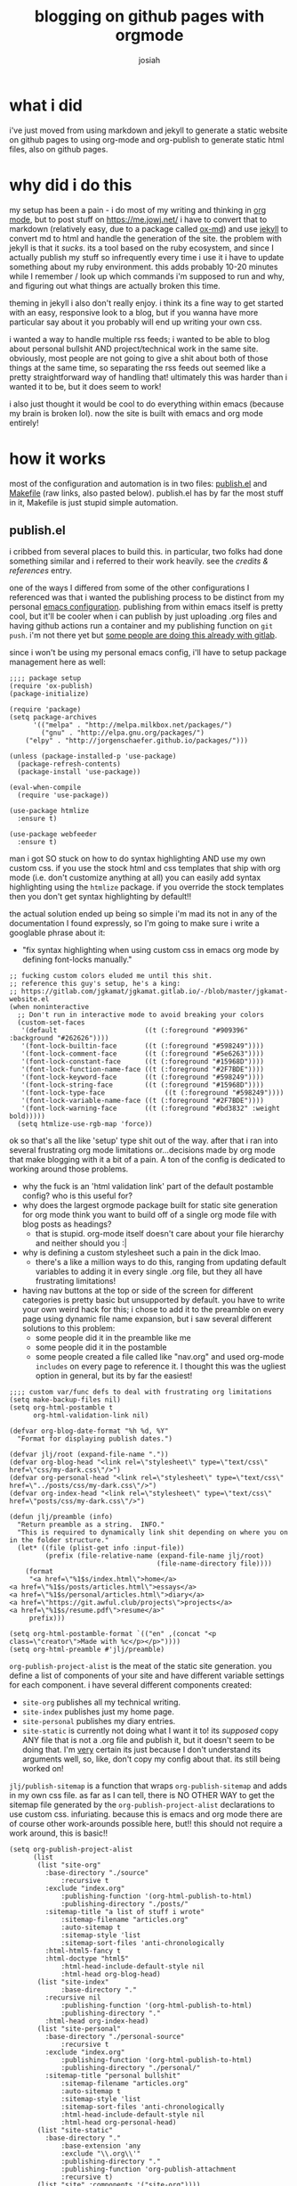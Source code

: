 #+OPTIONS: num:nil
#+OPTIONS: toc:nil
#+TITLE: blogging on github pages with orgmode
#+AUTHOR: josiah
#+CATEGORY: orgmode

* what i did
i've just moved from using markdown and jekyll to generate a static website on github pages to using org-mode and org-publish to generate static html files, also on github pages.

* why did i do this
my setup has been a pain - i do most of my writing and thinking in [[https://orgmode.org/][org mode]], but to post stuff on https://me.jowj.net/ i have to convert that to markdown (relatively easy, due to a package called [[https://github.com/emacsmirror/org/blob/master/lisp/ox-md.el][ox-md]]) and use [[https://jekyllrb.com/][jekyll]] to convert md to html and handle the generation of the site. the problem with jekyll is that it /sucks/. its a tool based on the ruby ecosystem, and since I actually publish my stuff so infrequently every time i use it i have to update something about my ruby environment. this adds probably 10-20 minutes while I remember / look up which commands i'm supposed to run and why, and figuring out what things are actually broken this time.


  theming in jekyll i also don't really enjoy. i think its a fine way to get started with an easy, responsive look to a blog, but if you wanna have more particular say about it you probably will end up writing your own css. 


  i wanted a way to handle multiple rss feeds; i wanted to be able to blog about personal bullshit AND project/technical work in the same site. obviously, most people are not going to give a shit about both of those things at the same time, so separating the rss feeds out seemed like a pretty straightforward way of handling that! ultimately this was harder than i wanted it to be, but it does seem to work!


  i also just thought it would be cool to do everything within emacs (because my brain is broken lol). now the site is built with emacs and org mode entirely! 

* how it works
most of the configuration and automation is in two files: [[https://github.com/jowj/jowj.github.io/blob/master/publish.el][publish.el]] and [[https://github.com/jowj/jowj.github.io/blob/master/Makefile][Makefile]] (raw links, also pasted below). publish.el has by far the most stuff in it, Makefile is just stupid simple automation.
** publish.el
i cribbed from several places to build this. in particular, two folks had done something similar and i referred to their work heavily. see the [[*credits & references][credits & references]] entry.

one of the ways I differed from some of the other configurations I referenced was that i wanted the publishing process to be distinct from my personal [[https://git.awful.club/jowj/chd/src/branch/master/.emacs.d][emacs configuration]]. publishing from within emacs itself is pretty cool, but it'll be cooler when i can publish by just uploading .org files and having github actions run a container and my publishing function on ~git push~. i'm not there yet but [[https://gjhenrique.com/meta.html][some people are doing this already with gitlab]].

since i won't be using my personal emacs config, i'll have to setup package management here as well:
#+NAME: handle package setup
#+BEGIN_SRC elisp
;;;; package setup
(require 'ox-publish)
(package-initialize)

(require 'package)
(setq package-archives
      '(("melpa" . "http://melpa.milkbox.net/packages/")
        ("gnu" . "http://elpa.gnu.org/packages/")
	("elpy" . "http://jorgenschaefer.github.io/packages/")))

(unless (package-installed-p 'use-package)
  (package-refresh-contents)
  (package-install 'use-package))

(eval-when-compile
  (require 'use-package))

(use-package htmlize
  :ensure t)

(use-package webfeeder
  :ensure t)
#+END_SRC

man i got SO stuck on how to do syntax highlighting AND use my own custom css. if you use the stock html and css templates that ship with org mode (i.e. don't customize anything at all) you can easily add syntax highlighting using the ~htmlize~ package. if you override the stock templates then you don't get syntax highlighting by default!! 

the actual solution ended up being so simple i'm mad its not in any of the documentation I found expressly, so I'm going to make sure i write a googlable phrase about it:

- "fix syntax highlighting when using custom css in emacs org mode by defining font-locks manually."

#+NAME: fix syntax highlighting.
#+BEGIN_SRC elisp
;; fucking custom colors eluded me until this shit.
;; reference this guy's setup, he's a king:
;; https://gitlab.com/jgkamat/jgkamat.gitlab.io/-/blob/master/jgkamat-website.el
(when noninteractive
  ;; Don't run in interactive mode to avoid breaking your colors
  (custom-set-faces
   '(default                      ((t (:foreground "#909396" :background "#262626"))))
   '(font-lock-builtin-face       ((t (:foreground "#598249"))))
   '(font-lock-comment-face       ((t (:foreground "#5e6263"))))
   '(font-lock-constant-face      ((t (:foreground "#15968D"))))
   '(font-lock-function-name-face ((t (:foreground "#2F7BDE"))))
   '(font-lock-keyword-face       ((t (:foreground "#598249"))))
   '(font-lock-string-face        ((t (:foreground "#15968D"))))
   '(font-lock-type-face		       ((t (:foreground "#598249"))))
   '(font-lock-variable-name-face ((t (:foreground "#2F7BDE"))))
   '(font-lock-warning-face       ((t (:foreground "#bd3832" :weight bold)))))
  (setq htmlize-use-rgb-map 'force))
#+END_SRC

ok so that's all the like 'setup' type shit out of the way. after that i ran into several frustrating org mode limitations or...decisions made by org mode that make blogging with it a bit of a pain. A ton of the config is dedicated to working around those problems.

- why the fuck is an 'html validation link' part of the default postamble config? who is this useful for?
- why does the largest orgmode package built for static site generation for org mode think you want to build off of a single org mode file with blog posts as headings?
  - that is stupid. org-mode itself doesn't care about your file hierarchy and neither should you :|
- why is defining a custom stylesheet such a pain in the dick lmao.
  - there's a like a million ways to do this, ranging from updating default variables to adding it in every single .org file, but they all have frustrating limitations!
- having nav buttons at the top or side of the screen for different categories is pretty basic but unsupported by default. you have to write your own weird hack for this; i chose to add it to the preamble on every page using dynamic file name expansion, but i saw several different solutions to this problem:
  - some people did it in the preamble like me
  - some people did it in the postamble
  - some people created a file called like "nav.org" and used org-mode ~includes~ on every page to reference it. I thought this was the ugliest option in general, but its by far the easiest!

#+BEGIN_SRC elisp
;;;; custom var/func defs to deal with frustrating org limitations
(setq make-backup-files nil)
(setq org-html-postamble t
      org-html-validation-link nil)

(defvar org-blog-date-format "%h %d, %Y"
  "Format for displaying publish dates.")

(defvar jlj/root (expand-file-name "."))
(defvar org-blog-head "<link rel=\"stylesheet\" type=\"text/css\" href=\"css/my-dark.css\"/>")
(defvar org-personal-head "<link rel=\"stylesheet\" type=\"text/css\" href=\"../posts/css/my-dark.css\"/>")
(defvar org-index-head "<link rel=\"stylesheet\" type=\"text/css\" href=\"posts/css/my-dark.css\"/>")

(defun jlj/preamble (info)
  "Return preamble as a string.  INFO."
  "This is required to dynamically link shit depending on where you on in the folder structure."
  (let* ((file (plist-get info :input-file))
         (prefix (file-relative-name (expand-file-name jlj/root)
                                     (file-name-directory file))))
    (format
     "<a href=\"%1$s/index.html\">home</a>
<a href=\"%1$s/posts/articles.html\">essays</a>
<a href=\"%1$s/personal/articles.html\">diary</a>
<a href=\"https://git.awful.club/projects\">projects</a>
<a href=\"%1$s/resume.pdf\">resume</a>"
     prefix)))

(setq org-html-postamble-format `(("en" ,(concat "<p class=\"creator\">Made with %c</p></p>"))))
(setq org-html-preamble #'jlj/preamble)
#+END_SRC

~org-publish-project-alist~ is the meat of the static site generation. you define a list of components of your site and have different variable settings for each component. i have several different components created:

- ~site-org~ publishes all my technical writing.
- ~site-index~ publishes just my home page.
- ~site-personal~ publishes my diary entries.
- ~site-static~ is currently not doing what I want it to! its /supposed/ copy ANY file that is not a .org file and publish it, but it doesn't seem to be doing that. I'm _very_ certain its just because I don't understand its arguments well, so, like, don't copy my config about that. its still being worked on!

~jlj/publish-sitemap~ is a function that wraps ~org-publish-sitemap~ and adds in my own css file. as far as I can tell, there is NO OTHER WAY to get the sitemap file generated by the ~org-publish-project-alist~ declarations to use custom css. infuriating.  because this is emacs and org mode there are of course other work-arounds possible here, but!! this should not require a work around, this is basic!!

#+NAME: Configuring org-publish-project-alist
#+BEGIN_SRC elisp
(setq org-publish-project-alist
      (list
       (list "site-org"
	     :base-directory "./source"
             :recursive t
	     :exclude "index.org"
             :publishing-function '(org-html-publish-to-html)
             :publishing-directory "./posts/"
	     :sitemap-title "a list of stuff i wrote"
             :sitemap-filename "articles.org"
             :auto-sitemap t
             :sitemap-style 'list
             :sitemap-sort-files 'anti-chronologically
	     :html-html5-fancy t
	     :html-doctype "html5"
             :html-head-include-default-style nil
             :html-head org-blog-head)
       (list "site-index"
       	     :base-directory "."
	     :recursive nil
       	     :publishing-function '(org-html-publish-to-html)
       	     :publishing-directory "."
	     :html-head org-index-head)
       (list "site-personal"
	     :base-directory "./personal-source"
             :recursive t
	     :exclude "index.org"
             :publishing-function '(org-html-publish-to-html)
             :publishing-directory "./personal/"
	     :sitemap-title "personal bullshit"
             :sitemap-filename "articles.org"
             :auto-sitemap t
             :sitemap-style 'list
             :sitemap-sort-files 'anti-chronologically
             :html-head-include-default-style nil
             :html-head org-personal-head)
       (list "site-static"
	     :base-directory "."
             :base-extension 'any
             :exclude "\\.org\\'"
             :publishing-directory "."
             :publishing-function 'org-publish-attachment
             :recursive t)
       (list "site" :components '("site-org"))))



(defun jlj/publish-sitemap (title list)
  "Replace org-publish-sitemap.  TITLE and LIST are magic fuck u linter i won't do wat u tell me."

  (org-publish-sitemap
   (concat "#+TITLE: " title "\n"
          "#+HTML_HEAD: <link rel=\"stylesheet\" type=\"text/css\" href=\"css/my-dark.css\">"
          "\n"
          (org-list-to-org list)))
)
#+END_SRC


finally, i actually publish the site and then generate some rss feeds. i want so specifically talk about the rss feed generation; the most well known package for rss feed gen is [[https://github.com/yyr/org-mode/blob/master/contrib/lisp/ox-rss.el][ox-rss]] and i could not get that package to work. i used [[https://gitlab.com/ambrevar/emacs-webfeeder/-/tree/master][webfeeder.el]] and had much better luck with it.

its important to note that i wrap org-publish-all and the webfeeder lines with my own function ~jlj/publish~. the org project _must_ be published prior to the webfeeder feed generation. ~webfeeder.el~ works by generating a feed based on your .html files, not your .org files. 
#+BEGIN_SRC elisp
(defun jlj/publish ()
    "Wrap org-publish-all so that its easier to modify this in the future."
    (org-publish-all)

    ;; build rss for interesting posts
    (setq webfeeder-default-author "josiah <me@jowj.net>")
    (webfeeder-build
     "rss.xml"
     "./posts"
     "https://me.jowj.net/posts/"

     (delete "index.html"
    	     (mapcar (lambda (f) (replace-regexp-in-string ".*/posts/" "" f))
    		     (file-expand-wildcards "~/Documents/projects/jlj-blog/posts/*.html")))
     :builder 'webfeeder-make-rss
     :title "josiahs blog"
     :description "projects/writing bullshit in rss.")

    ;; build rss for diary posts
    (webfeeder-build
     "rss.xml"
     "./personal"
     "https://me.jowj.net/personal/"

     (delete "index.html"
    	     (mapcar (lambda (f) (replace-regexp-in-string ".*/personal/" "" f))
    		     (file-expand-wildcards "~/Documents/projects/jlj-blog/personal/*.html")))
     :builder 'webfeeder-make-rss
     :title "josiahs diary"
     :description "personal bullshit in rss.")
  )
#+END_SRC
** Makefile
super easy makefile lol. 
- run emacs with no init file
- tell it to load publish.el
- tell it run my publishing function

on clean, tell it to remove a bunch of files and folders that gave me grief. many of these won't be generated anymore, i fixed the problem that necessitated me adding the corresponding line! but i leave it in anyway.

if you're unfamiliar with make you can still use this without learning /any/ make primitives, you can just, in the directory with the Makefile, run these commands:
- ~make~ will build the site from scratch
- ~make clean~ will delete all the generated files.
#+BEGIN_SRC makefile
# Makefile for jlj blog
.PHONY: all publish publish_no_init

all: publish

publish: publish.el
	@echo "Publishing...."
	emacs --no-init --script publish.el --funcall=jlj/publish

clean:
	@echo "Cleaning up.."
	@rm -rvf *.elc
	@rm -rvf posts/*.html
	@rm -fv index.html
	@rm -fv index.xml
	@rm -fv posts/articles.xml
	@rm -fv posts/rss.xml
	@rm -fv posts/atom.xml
	@rm -fv personal/*.html
	@rm -fv personal/rss.xml
	@rm -fv personal/atom.xml
	@rm -fv source/*.html
	@rm -rvf ~/.org-timestamps/*

#+END_SRC
* credits & references
there are a TON of places to read about doing this sort of thing. two folks in particular were really useful to me:
- [[https://ambrevar.xyz/index.html][Ambrevar]],  (in particular, https://ambrevar.xyz/blog-architecture/index.html)
- [[https://jgkamat.gitlab.io/][jgkamat]],  (in particular, https://jgkamat.gitlab.io/blog/website1.html)

jgkamat's publish files lead me to the font-face-locking approach to custom syntax highlighting.
ambrevar actually wrote the webfeeder.el solution to the idiot org rss problem. both of these folks are fantastic.

- https://orgmode.org/worg/ has several useful entries on org > html publishing
- https://www.brautaset.org/articles/2017/blogging-with-org-mode.html 
- https://opensource.com/article/20/3/blog-emacs
- https://www.sadiqpk.org/blog/2018/08/08/blogging-with-org-mode.html
- a lot more i've forgotten.
